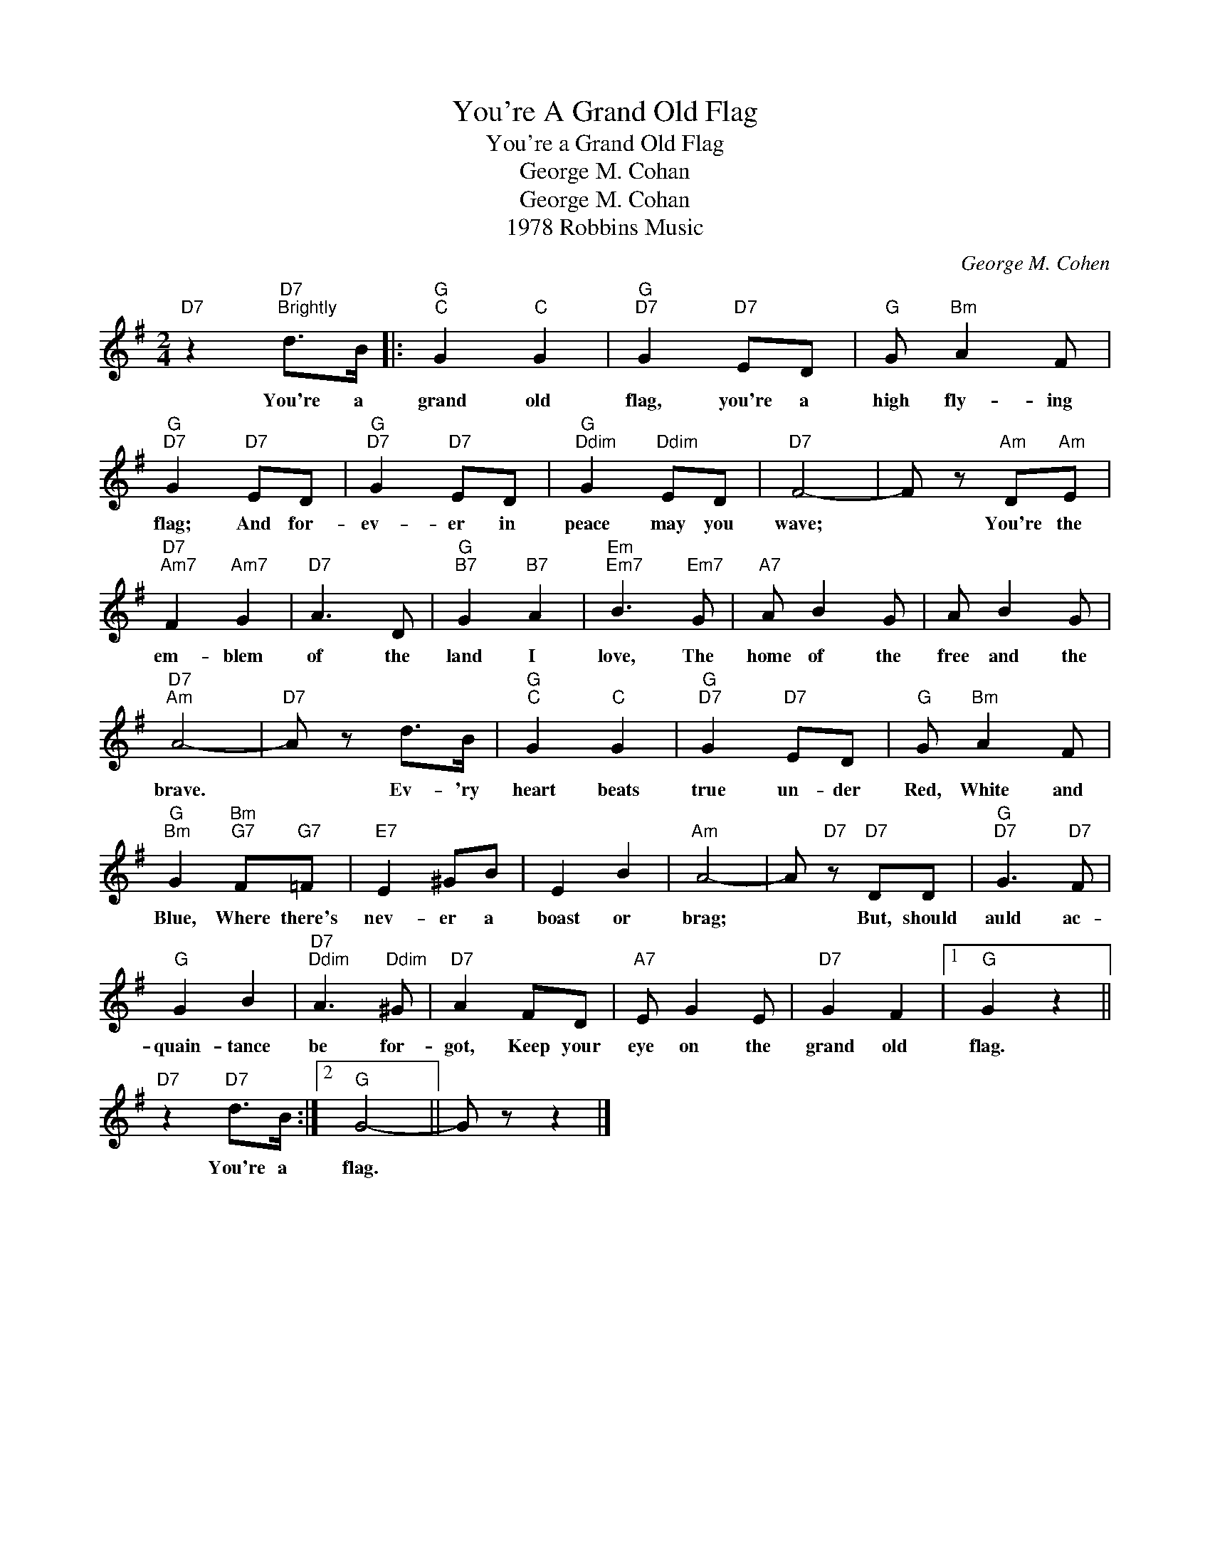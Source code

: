 X:1
T:You're A Grand Old Flag
T:You're a Grand Old Flag
T:George M. Cohan
T:George M. Cohan
T:1978 Robbins Music
C:George M. Cohen
Z:All Rights Reserved
L:1/8
M:2/4
K:G
V:1 treble 
%%MIDI program 0
V:1
"D7" z2"D7""^Brightly" d>B |:"G""C" G2"C" G2 |"G""D7" G2"D7" ED |"G" G"Bm" A2 F | %4
w: You're a|grand old|flag, you're a|high fly- ing|
"G""D7" G2"D7" ED |"G""D7" G2"D7" ED |"G""Ddim" G2"Ddim" ED |"D7" F4- | F z"Am" D"Am"E | %9
w: flag; And for-|ev- er in|peace may you|wave;|* You're the|
"D7""Am7" F2"Am7" G2 |"D7" A3 D |"G""B7" G2"B7" A2 |"Em""Em7" B3"Em7" G |"A7" A B2 G | A B2 G | %15
w: em- blem|of the|land I|love, The|home of the|free and the|
"D7""Am" A4- |"D7" A z d>B |"G""C" G2"C" G2 |"G""D7" G2"D7" ED |"G" G"Bm" A2 F | %20
w: brave.|* Ev- 'ry|heart beats|true un- der|Red, White and|
"G""Bm" G2"Bm""G7" F"G7"=F |"E7" E2 ^GB | E2 B2 |"Am" A4- | A"D7" z"D7" DD |"G""D7" G3"D7" F | %26
w: Blue, Where there's|nev- er a|boast or|brag;|* But, should|auld ac-|
"G" G2 B2 |"D7""Ddim" A3"Ddim" ^G |"D7" A2 FD |"A7" E G2 E |"D7" G2 F2 |1"G" G2 z2 || %32
w: quain- tance|be for-|got, Keep your|eye on the|grand old|flag.|
"D7" z2"D7" d>B :|2"G" G4- || G z z2 |] %35
w: You're a|flag.||

